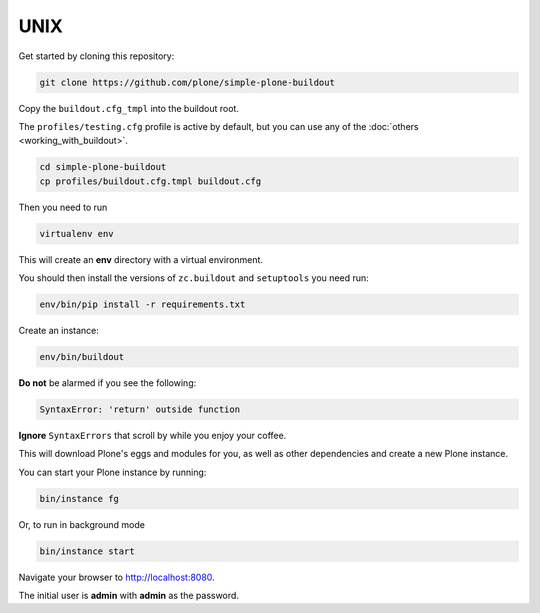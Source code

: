 ====
UNIX
====

Get started by cloning this repository:

.. code-block:: shell

   git clone https://github.com/plone/simple-plone-buildout

Copy the ``buildout.cfg_tmpl`` into the buildout root.

The ``profiles/testing.cfg`` profile is active by default, but you can use any of the :doc:`others <working_with_buildout>`.

.. code-block:: shell

   cd simple-plone-buildout
   cp profiles/buildout.cfg.tmpl buildout.cfg

Then you need to run

.. code-block:: shell

   virtualenv env

This will create an **env** directory with a virtual environment.

You should then install the versions of ``zc.buildout`` and ``setuptools`` you need run:

.. code-block:: shell

   env/bin/pip install -r requirements.txt

Create an instance:

.. code-block:: shell

   env/bin/buildout


**Do not** be alarmed if you see the following:

.. code-block:: python

   SyntaxError: 'return' outside function

**Ignore** ``SyntaxErrors`` that scroll by while you enjoy your coffee.

This will download Plone's eggs and modules for you, as well as other dependencies and create a new Plone instance.

You can start your Plone instance by running:

.. code-block:: shell

   bin/instance fg

Or, to run in background mode

.. code-block:: shell

   bin/instance start


Navigate your browser to `<http://localhost:8080>`_.

The initial user is **admin** with **admin** as the password.
